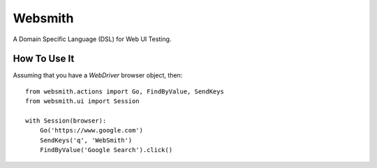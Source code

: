 Websmith
--------

A Domain Specific Language (DSL) for Web UI Testing.

How To Use It
+++++++++++++

Assuming that you have a `WebDriver` browser object, then::

  from websmith.actions import Go, FindByValue, SendKeys
  from websmith.ui import Session

  with Session(browser):
      Go('https://www.google.com')
      SendKeys('q', 'WebSmith')
      FindByValue('Google Search').click()
